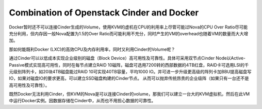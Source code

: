 ******************************************
Combination of Openstack Cinder and Docker
******************************************

Docker暂时还不可以连接Cinder生成的Volume，使用KVM的虚机在CPU的利用率上尽管可能过Nova的CPU Over Ratio尽可能充分利用，但内存因一般Nova配置为1.5的Over Ratio而可能利用不充分，同时产生的VM的overhead也随着VM的数量而大大增加。

那如何能既利Docker (LXC)的高效CPU及内存利用率，同时又利用Cinder的Volume呢？

通过Cinder可以以低成本实现企业级别的磁盘（Block Device）高可用性及可靠性。具体可采用双节点Cinder Node以Active-Passive模式实现高可用性，同时在每节点建立RAID 10磁阵，磁盘可选用7200转的西部数据的4TB红盘，RAID卡可选用LSI的千元级别阵列卡，如20块4TB磁盘能过RAID 10可实现40TB容量，平均1000 IO。并可进一步升级更高级的阵列卡加BBU提高磁盘写IO，如果对磁盘IO的要求更高，可以建立SSD磁盘构建的Cinder节点。 从而可以抛弃传统昂贵的企业级阵（如果只有一台还不是高可用性及可靠性）。

既然Docker无法利用Cinder，但KVM的Nova是可以连接Cinder的volume，那我们可以建立一台大的KVM虚拟机，然后在此VM中运行Docker实例。因数据存储在Cinder中，从而也不用担心数据的可靠性。



.. author:: default
.. categories:: none
.. tags:: none
.. comments::
